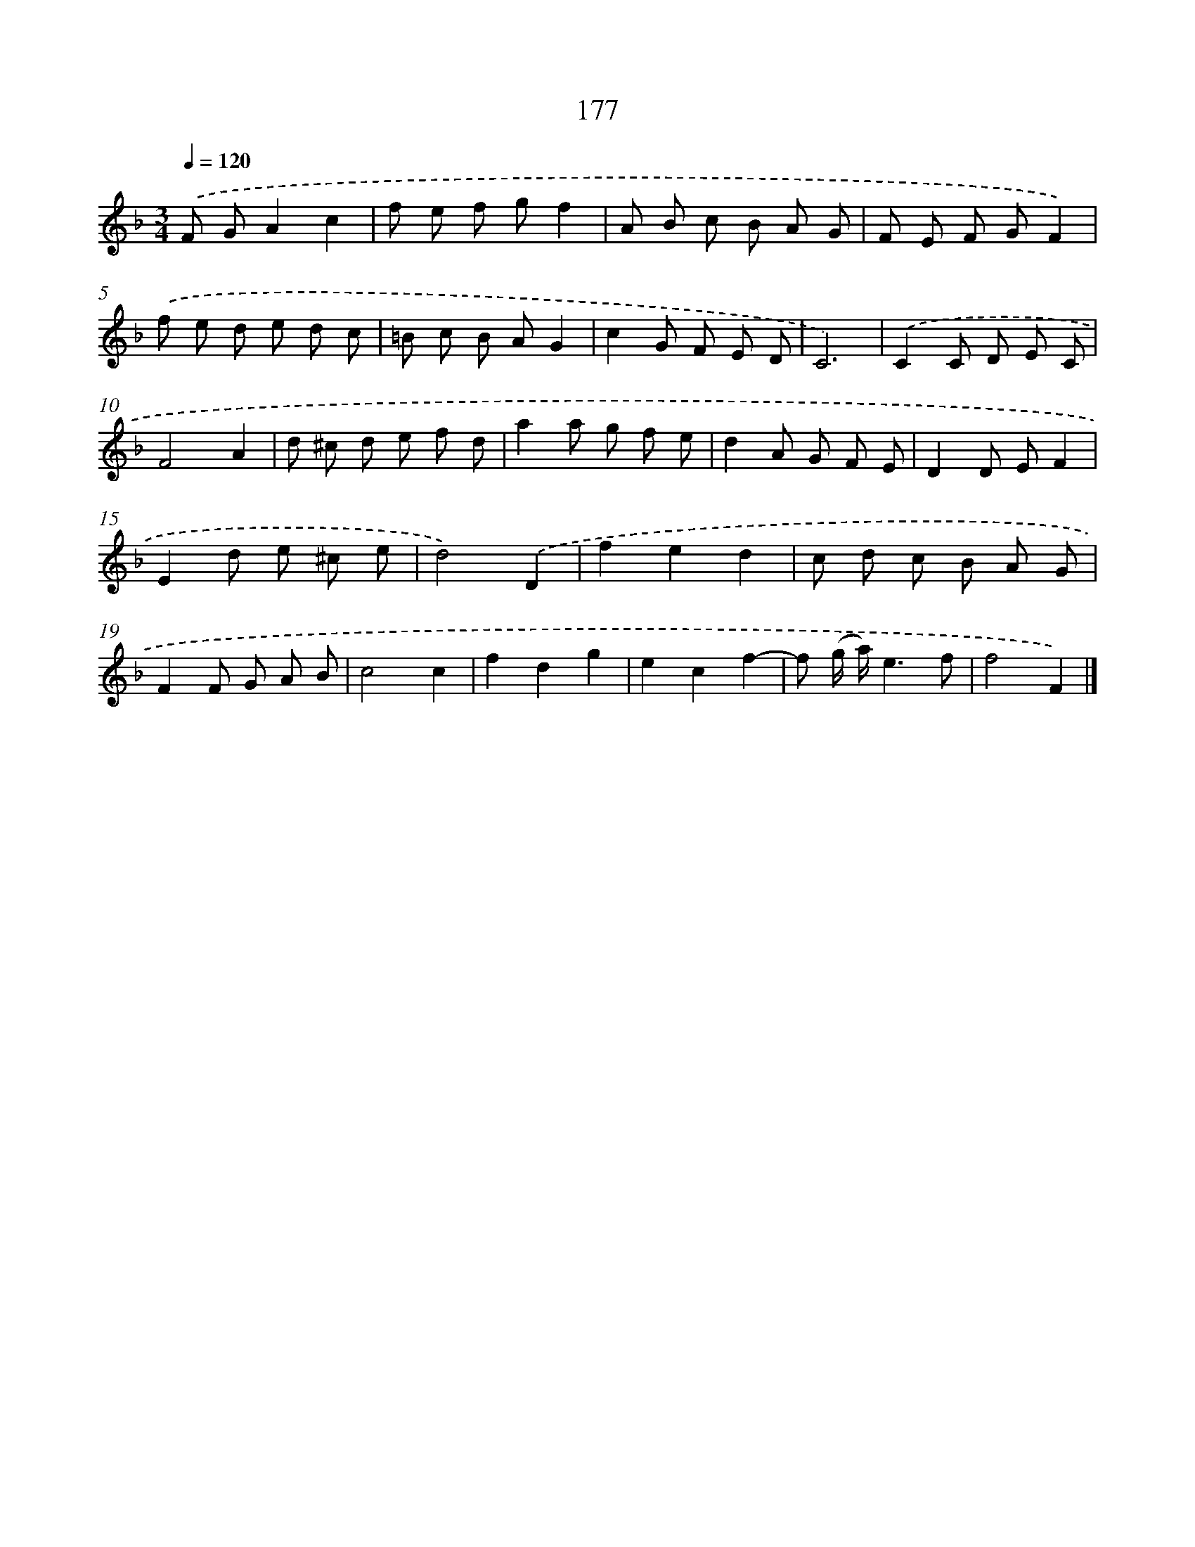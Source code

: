 X: 11654
T: 177
%%abc-version 2.0
%%abcx-abcm2ps-target-version 5.9.1 (29 Sep 2008)
%%abc-creator hum2abc beta
%%abcx-conversion-date 2018/11/01 14:37:17
%%humdrum-veritas 1855912457
%%humdrum-veritas-data 811412744
%%continueall 1
%%barnumbers 0
L: 1/8
M: 3/4
Q: 1/4=120
K: F clef=treble
.('F GA2c2 |
f e f gf2 |
A B c B A G |
F E F GF2) |
.('f e d e d c |
=B c B AG2 |
c2G F E D |
C6) |
.('C2C D E C |
F4A2 |
d ^c d e f d |
a2a g f e |
d2A G F E |
D2D EF2 |
E2d e ^c e |
d4).('D2 |
f2e2d2 |
c d c B A G |
F2F G A B |
c4c2 |
f2d2g2 |
e2c2f2- |
f (g/ a/)e3f |
f4F2) |]
